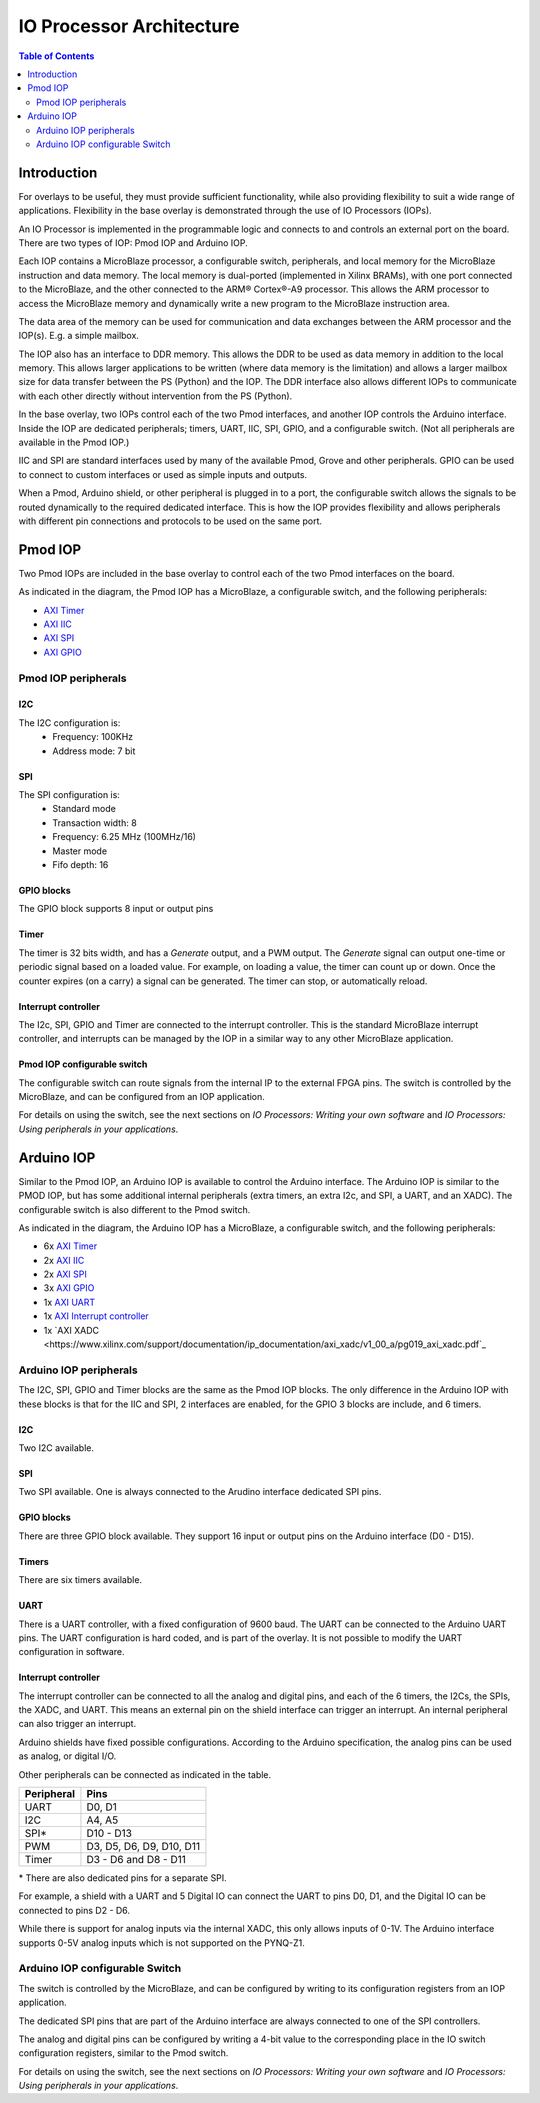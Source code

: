*******************************
IO Processor Architecture
*******************************

.. contents:: Table of Contents
   :depth: 2
   
Introduction
==================
   
For overlays to be useful, they must provide sufficient functionality, while also providing flexibility to suit a wide range of applications. Flexibility in the base overlay is demonstrated through the use of IO Processors (IOPs). 

An IO Processor is implemented in the programmable logic and connects to and controls an external port on the board. There are two types of IOP: Pmod IOP and Arduino IOP. 

Each IOP contains a MicroBlaze processor, a configurable switch, peripherals, and local memory for the MicroBlaze instruction and data memory. The local memory is dual-ported (implemented in Xilinx BRAMs), with one port connected to the MicroBlaze, and the other connected to the ARM® Cortex®-A9 processor. This allows the ARM processor to access the MicroBlaze memory and dynamically write a new program to the MicroBlaze instruction area. 

The data area of the memory can be used for communication and data exchanges between the ARM processor and the IOP(s). E.g. a simple mailbox. 

The IOP also has an interface to DDR memory. This allows the DDR to be used as data memory in addition to the local memory. This allows larger applications to be written (where data memory is the limitation) and allows a larger mailbox size for data transfer between the PS (Python) and the IOP. The DDR interface also allows different IOPs to communicate with each other directly without intervention from the PS (Python). 

In the base overlay, two IOPs control each of the two Pmod interfaces, and another IOP controls the Arduino interface. Inside the IOP are dedicated peripherals; timers, UART, IIC, SPI, GPIO, and a configurable switch. (Not all peripherals are available in the Pmod IOP.) 

IIC and SPI are standard interfaces used by many of the available Pmod, Grove and other peripherals. GPIO can be used to connect to custom interfaces or used as simple inputs and outputs. 

When a Pmod, Arduino shield, or other peripheral is plugged in to a port, the configurable switch allows the signals to be routed dynamically to the required dedicated interface. This is how the IOP provides flexibility and allows peripherals with different pin connections and protocols to be used on the same port. 


Pmod IOP
==================

Two Pmod IOPs are included in the base overlay to control each of the two Pmod interfaces on the board. 

.. image:: ./images/pmod_iop.jpg
   :align: center
   
As indicated in the diagram, the Pmod IOP has a MicroBlaze, a configurable switch, and the following peripherals: 


* `AXI Timer <http://www.xilinx.com/support/documentation/ip_documentation/axi_timer/v2_0/pg079-axi-timer.pdf>`_
* `AXI IIC <http://www.xilinx.com/support/documentation/ip_documentation/axi_iic/v2_0/pg090-axi-iic.pdf>`_
* `AXI SPI <http://www.xilinx.com/support/documentation/ip_documentation/axi_quad_spi/v3_2/pg153-axi-quad-spi.pdf>`_
* `AXI GPIO <http://www.xilinx.com/support/documentation/ip_documentation/axi_gpio/v2_0/pg144-axi-gpio.pdf>`_ 



Pmod IOP peripherals 
------------------------

I2C
^^^^^^^^^^^^^^^^^^^

The I2C configuration is:
   * Frequency: 100KHz
   * Address mode: 7 bit
   
SPI
^^^^^^^^^^^^^^^^^^^

The SPI configuration is:
   * Standard mode
   * Transaction width: 8
   * Frequency: 6.25 MHz (100MHz/16)
   * Master mode
   * Fifo depth: 16
   
GPIO blocks
^^^^^^^^^^^^^^^^^^^

The GPIO block supports 8 input or output pins

Timer
^^^^^^^^^^^^^^^^^^^

The timer is 32 bits width, and has a *Generate* output, and a PWM output. The *Generate* signal can output one-time or periodic signal based on a loaded value. For example, on loading a value, the timer can count up or down. Once the counter expires (on a carry) a signal can be generated. The timer can stop, or automatically reload. 

Interrupt controller
^^^^^^^^^^^^^^^^^^^^^^^^^^

The I2c, SPI, GPIO and Timer are connected to the interrupt controller. This is the standard MicroBlaze interrupt controller, and interrupts can be managed by the IOP in a similar way to any other MicroBlaze application. 

Pmod IOP configurable switch
^^^^^^^^^^^^^^^^^^^^^^^^^^^^^^^^

The configurable switch can route signals from the internal IP to the external FPGA pins. The switch is controlled by the MicroBlaze, and can be configured from an IOP application.  

For details on using the switch, see the next sections on *IO Processors: Writing your own software* and *IO Processors: Using peripherals in your applications*.



Arduino IOP
===========================

Similar to the Pmod IOP, an Arduino IOP is available to control the Arduino interface. The Arduino IOP is similar to the PMOD IOP, but has some additional internal peripherals (extra timers, an extra I2c, and SPI, a UART, and an XADC). The configurable switch is also different to the Pmod switch. 

.. image:: ./images/arduino_iop.jpg
   :align: center
   
As indicated in the diagram, the Arduino IOP has a MicroBlaze, a configurable switch, and the following peripherals: 



* 6x `AXI Timer <http://www.xilinx.com/support/documentation/ip_documentation/axi_timer/v2_0/pg079-axi-timer.pdf>`_
* 2x `AXI IIC <http://www.xilinx.com/support/documentation/ip_documentation/axi_iic/v2_0/pg090-axi-iic.pdf>`_
* 2x `AXI SPI <http://www.xilinx.com/support/documentation/ip_documentation/axi_quad_spi/v3_2/pg153-axi-quad-spi.pdf>`_
* 3x `AXI GPIO <http://www.xilinx.com/support/documentation/ip_documentation/axi_gpio/v2_0/pg144-axi-gpio.pdf>`_ 
* 1x `AXI UART <https://www.xilinx.com/support/documentation/ip_documentation/axi_uartlite/v2_0/pg142-axi-uartlite.pdf>`_ 
* 1x `AXI Interrupt controller <https://www.xilinx.com/support/documentation/ip_documentation/axi_intc/v4_1/pg099-axi-intc.pdf>`_ 
* 1x `AXI XADC <https://www.xilinx.com/support/documentation/ip_documentation/axi_xadc/v1_00_a/pg019_axi_xadc.pdf`_ 


Arduino IOP peripherals 
------------------------

The I2C, SPI, GPIO and Timer blocks are the same as the Pmod IOP blocks. The only difference in the Arduino IOP with these blocks is that for the IIC and SPI, 2 interfaces are enabled, for the GPIO 3 blocks are include, and 6 timers. 

I2C
^^^^^^^^^^^^^^^^^^^
Two I2C available. 
   
SPI
^^^^^^^^^^^^^^^^^^^

Two SPI available. One is always connected to the Arudino interface dedicated SPI pins. 
   
GPIO blocks
^^^^^^^^^^^^^^^^^^^

There are three GPIO block available. They support 16 input or output pins on the Arduino interface (D0 - D15).

Timers
^^^^^^^^^^^^^^^^^^^

There are six timers available.

UART
^^^^^^^^^^^^^^^^^^^^^^^

There is a UART controller, with a fixed configuration of 9600 baud. The UART can be connected to the Arduino UART pins. The UART configuration is hard coded, and is part of the overlay. It is not possible to modify the UART configuration in software. 

Interrupt controller
^^^^^^^^^^^^^^^^^^^^^^^
   
The interrupt controller can be connected to all the analog and digital pins, and each of the 6 timers, the I2Cs, the SPIs, the XADC, and UART. This means an external pin on the shield interface can trigger an interrupt. An internal peripheral can also trigger an interrupt.  

Arduino shields have fixed possible configurations.  According to the Arduino specification, the analog pins can be used as analog, or digital I/O. 

Other peripherals can be connected as indicated in the table. 

==========   =========================
Peripheral   Pins
==========   =========================
UART         D0, D1
I2C          A4, A5
SPI*         D10 - D13
PWM          D3, D5, D6, D9, D10, D11
Timer        D3 - D6 and D8 - D11
==========   =========================

\* There are also dedicated pins for a separate SPI. 

For example, a shield with a UART and 5 Digital IO can connect the UART to pins D0, D1, and the Digital IO can be connected to pins D2 - D6.

While there is support for analog inputs via the internal XADC, this only allows inputs of 0-1V. The Arduino interface supports 0-5V analog inputs which is not supported on the PYNQ-Z1.


Arduino IOP configurable Switch
---------------------------------

The switch is controlled by the MicroBlaze, and can be configured by writing to its configuration registers from an IOP application. 

The dedicated SPI pins that are part of the Arduino interface are always connected to one of the SPI controllers. 

The analog and digital pins can be configured by writing a 4-bit value to the corresponding place in the IO switch configuration registers, similar to the Pmod switch.  

For details on using the switch, see the next sections on *IO Processors: Writing your own software* and *IO Processors: Using peripherals in your applications*.
